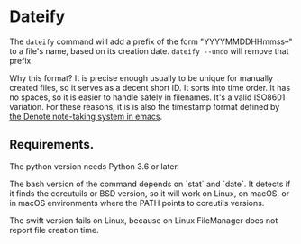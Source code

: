 * Dateify

The =dateify= command will add a prefix of the form "YYYYMMDDHHmmss--" to a file's name, based on its creation date. =dateify --undo= will remove that prefix.

Why this format? It is precise enough usually to be unique for manually created files, so it serves as a decent short ID. It sorts into time order. It has no spaces, so it is easier to handle safely in filenames. It's a valid ISO8601 variation. For these reasons, it is is also the timestamp format defined by [[https://protesilaos.com/emacs/denote#h:4e9c7512-84dc-4dfb-9fa9-e15d51178e5d][the Denote note-taking system in emacs]]. 

** Requirements. 

The python version needs Python 3.6 or later.

The bash version of the command depends on `stat` and `date`. It detects if it finds the coreutuils or BSD version, so it will work on Linux, on macOS, or in macOS environments where the PATH points to coreutils versions.

The swift version fails on Linux, because on Linux FileManager does not report file creation time.

